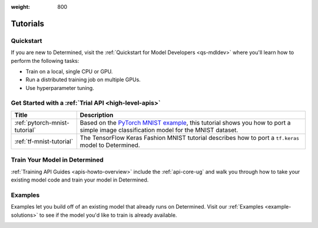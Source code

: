 :weight: 800

.. _tutorials-index:

###########
 Tutorials
###########

.. meta::
   :description: Choose a tutorial to help you get started training machine learning models. You'll find beginner level and more advanced tutorials with links to user guides and examples.

************
 Quickstart
************

If you are new to Determined, visit the :ref:`Quickstart for Model Developers <qs-mdldev>` where
you'll learn how to perform the following tasks:

-  Train on a local, single CPU or GPU.
-  Run a distributed training job on multiple GPUs.
-  Use hyperparameter tuning.

*******************************************************
 Get Started with a :ref:`Trial API <high-level-apis>`
*******************************************************

+---------------------------------+--------------------------------------------------------------+
| Title                           | Description                                                  |
+=================================+==============================================================+
| :ref:`pytorch-mnist-tutorial`   | Based on the `PyTorch MNIST example`_, this tutorial shows   |
|                                 | you how to port a simple image classification model for the  |
|                                 | MNIST dataset.                                               |
+---------------------------------+--------------------------------------------------------------+
| :ref:`tf-mnist-tutorial`        | The TensorFlow Keras Fashion MNIST tutorial describes how to |
|                                 | port a ``tf.keras`` model to Determined.                     |
+---------------------------------+--------------------------------------------------------------+

********************************
 Train Your Model in Determined
********************************

:ref:`Training API Guides <apis-howto-overview>` include the :ref:`api-core-ug` and walk you through
how to take your existing model code and train your model in Determined.

**********
 Examples
**********

Examples let you build off of an existing model that already runs on Determined. Visit our
:ref:`Examples <example-solutions>` to see if the model you'd like to train is already available.

.. _pytorch mnist example: https://github.com/PyTorch/examples/blob/master/mnist/main.py

.. container:: child-articles

   .. toctree::
      :glob:
      :maxdepth: 2

      ./*
